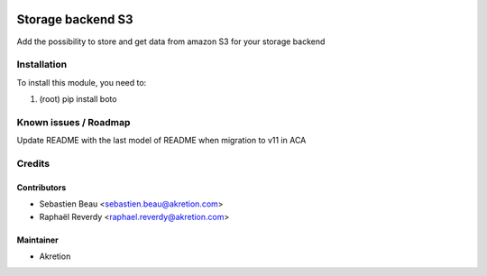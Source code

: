 
.. image:: https://img.shields.io/badge/licence-AGPL--3-blue.svg
   :target: http://www.gnu.org/licenses/agpl-3.0-standalone.html
   :alt: License: AGPL-3

===================
Storage backend S3
===================

Add the possibility to store and get data from amazon S3 for your storage backend



Installation
============

To install this module, you need to:

#. (root) pip install boto


Known issues / Roadmap
======================

Update README with the last model of README when migration to v11 in ACA


Credits
=======


Contributors
------------

* Sebastien Beau <sebastien.beau@akretion.com>
* Raphaël Reverdy <raphael.reverdy@akretion.com>


Maintainer
----------

* Akretion
